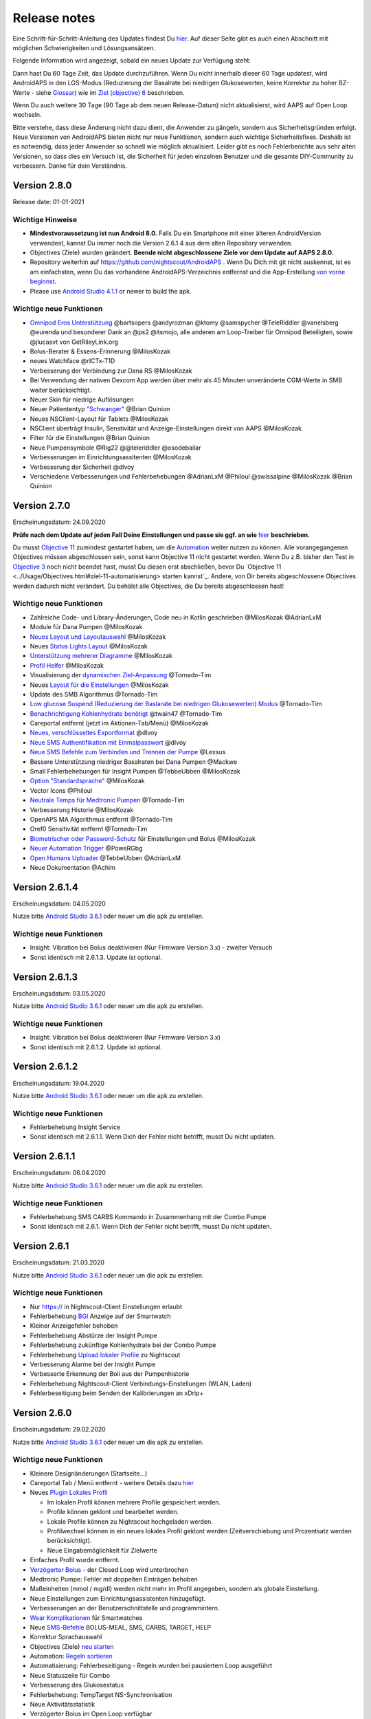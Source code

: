 Release notes
**************************************************
Eine Schritt-für-Schritt-Anleitung des Updates findest Du `hier <../Installing-AndroidAPS/Update-to-new-version.html>`_. Auf dieser Seite gibt es auch einen Abschnitt mit möglichen Schwierigkeiten und Lösungsansätzen.

Folgende Information wird angezeigt, sobald ein neues Update zur Verfügung steht:

.. image:: ../images/AAPS_LoopDisable90days.png
  :alt: Update info

Dann hast Du 60 Tage Zeit, das Update durchzuführen. Wenn Du nicht innerhalb dieser 60 Tage updatest, wird AndroidAPS in den LGS-Modus (Reduzierung der Basalrate bei niedrigen Glukosewerten, keine Korrektur zu hoher BZ-Werte - siehe `Glossar <../Getting-Started/Glossary.html>`_) wie im  `Ziel (objective) 6 <../Usage/Objectives.html>`_ beschrieben.

Wenn Du auch weitere 30 Tage (90 Tage ab dem neuen Release-Datum) nicht aktualisierst, wird AAPS auf Open Loop wechseln.

Bitte verstehe, dass diese Änderung nicht dazu dient, die Anwender zu gängeln, sondern aus Sicherheitsgründen erfolgt. Neue Versionen von AndroidAPS bieten nicht nur neue Funktionen, sondern auch wichtige Sicherheitsfixes. Deshalb ist es notwendig, dass jeder Anwender so schnell wie möglich aktualisiert. Leider gibt es noch Fehlerberichte aus sehr alten Versionen, so dass dies ein Versuch ist, die Sicherheit für jeden einzelnen Benutzer und die gesamte DIY-Community zu verbessern. Danke für dein Verständnis.

Version 2.8.0
================
Release date: 01-01-2021

Wichtige Hinweise
----------------------
* **Mindestvoraussetzung ist nun Android 8.0.** Falls Du ein Smartphone mit einer älteren AndroidVersion verwendest, kannst Du immer noch die Version 2.6.1.4 aus dem alten Repository verwenden. 
* Objectives (Ziele) wurden geändert. **Beende nicht abgeschlossene Ziele vor dem Update auf AAPS 2.8.0.**
* Repository weiterhin auf https://github.com/nightscout/AndroidAPS . Wenn Du Dich mit git nicht auskennst, ist es am einfachsten, wenn Du das vorhandene AndroidAPS-Verzeichnis entfernst und die App-Erstellung `von vorne beginnst <../Installing-AndroidAPS/Building-APK.html>`_.
* Please use `Android Studio 4.1.1 <https://developer.android.com/studio/>`_ or newer to build the apk.

Wichtige neue Funktionen
----------------------
* `Omnipod Eros Unterstützung <../Configuration/OmnipodEros. tml>`_ @bartsopers @andyrozman @ktomy @samspycher @TeleRiddler @vanelsberg @eurenda und besonderer Dank an @ps2 @itsmojo, alle anderen am Loop-Treiber für Omnipod Beteiligten, sowie @jlucasvt von GetRileyLink.org 
* Bolus-Berater & Essens-Erinnerung @MilosKozak 
* neues Watchface @rICTx-T1D
* Verbesserung der Verbindung zur Dana RS @MilosKozak 
* Bei Verwendung der nativen Dexcom App werden über mehr als 45 Minuten unveränderte CGM-Werte in SMB weiter berücksichtigt.
* Neuer Skin für niedrige Auflösungen
* Neuer Patiententyp `"Schwanger" <../Usage/Open-APS-features.html#ubersicht-der-fest-programmierten-limits>`_ @Brian Quinion
* Neues NSClient-Layout für Tablets @MilosKozak 
* NSClient überträgt Insulin, Senstivität und Anzeige-Einstellungen direkt von AAPS @MilosKozak 
* Filter für die Einstellungen @Brian Quinion
* Neue Pumpensymbole @Rig22 @@teleriddler @osodebailar
* Verbesserungen im Einrichtungsassitenten @MilosKozak 
* Verbesserung der Sicherheit @dlvoy 
* Verschiedene Verbesserungen und Fehlerbehebungen @AdrianLxM @Philoul @swissalpine @MilosKozak @Brian Quinion 

Version 2.7.0
================
Erscheinungsdatum: 24.09.2020

**Prüfe nach dem Update auf jeden Fall Deine Einstellungen und passe sie ggf. an wie** `hier <../Installing-AndroidAPS/update2_7.html>`_ **beschrieben.**

Du musst `Objective 11 <../Usage/Objectives.html#ziel-11-automatisierung>`_ zumindest gestartet haben, um die `Automation <../Usage/Automation.html>`_ weiter nutzen zu können. Alle vorangegangenen Objectives müssen abgeschlossen sein, sonst kann Objective 11 nicht gestartet werden. Wenn Du z.B. bisher den Test in `Objective 3 <../Usage/Objectives.html#ziel-3-belege-dein-wissen>`_ noch nicht beendet hast, musst Du diesen erst abschließen, bevor Du `Objective 11 <../Usage/Objectives.html#ziel-11-automatisierung> starten kannst`_. Andere, von Dir bereits abgeschlossene Objectives werden dadurch nicht verändert. Du behälst alle Objectives, die Du bereits abgeschlossen hast!

Wichtige neue Funktionen
----------------------
* Zahlreiche Code- und Library-Änderungen, Code neu in Kotlin geschrieben @MilosKozak @AdrianLxM
* Module für Dana Pumpen @MilosKozak
* `Neues Layout und Layoutauswahl <../Getting-Started/Screenshots.html>`_ @MilosKozak
* Neues `Status Lights Layout <../Configuration/Preferences.html#statusanzeige>`_ @MilosKozak
* `Unterstützung mehrerer Diagramme <../Getting-Started/Screenshots.html#abschnitt-f-hauptgrafik>`_ @MilosKozak
* `Profil Helfer <../Configuration/profilehelper.html>`_ @MilosKozak
* Visualisierung der `dynamischen Ziel-Anpassung <../Getting-Started/Screenshots.html#anzeige-der -dynamischen-ziel-anpassung>`_ @Tornado-Tim
* Neues `Layout für die Einstellungen <../Configuration/Preferences.html>`_ @MilosKozak
* Update des SMB Algorithmus @Tornado-Tim
* `Low glucose Suspend (Reduzierung der Baslarate bei niedrigen Glukosewerten) Modus <../Configuration/Preferences.html#aps-modus>`_ @Tornado-Tim
* `Benachrichtigung Kohlenhydrate benötigt <../Configuration/Preferences.html#kohlenhydrat-vorschlag>`_ @twain47 @Tornado-Tim
* Careportal entfernt (jetzt im Aktionen-Tab/Menü) @MilosKozak
* `Neues, verschlüsseltes Exportformat <../Usage/ExportImportSettings.html>`_ @dlvoy
* `Neue SMS Authentifikation mit Einmalpasswort <../Children/SMS-Commands.html>`_ @dlvoy
* `Neue SMS Befehle zum Verbinden und Trennen der Pumpe <../Children/SMS-Commands.html#id1>`_ @Lexsus
* Bessere Unterstützung niedriger Basalraten bei Dana Pumpen @Mackwe
* Small Fehlerbehebungen für Insight Pumpen @TebbeUbben @MilosKozak
* `Option "Standardsprache" <../Configuration/Preferences.html#allgemein>`_ @MilosKozak
* Vector Icons @Philoul
* `Neutrale Temps für Medtronic Pumpen <../Configuration/MedtronicPump.html#konfiguration-von-smartphone-androidaps>`_ @Tornado-Tim
* Verbesserung Historie @MilosKozak
* OpenAPS MA Algorithmus entfernt @Tornado-Tim
* Oref0 Sensitivität entfernt @Tornado-Tim
* `Biometrischer oder Password-Schutz <../Configuration/Preferences.html#schutz>`_ für Einstellungen und Bolus @MilosKozak
* `Neuer Automation Trigger <../Usage/Automation.html>`_ @PoweRGbg
* `Open Humans Uploader <../Configuration/OpenHumans.html>`_ @TebbeUbben @AdrianLxM
* Neue Dokumentation @Achim

Version 2.6.1.4
================
Erscheinungsdatum: 04.05.2020

Nutze bitte `Android Studio 3.6.1 <https://developer.android.com/studio/>`_ oder neuer um die apk zu erstellen.

Wichtige neue Funktionen
----------------------
* Insight: Vibration bei Bolus deaktivieren (Nur Firmware Version 3.x) - zweiter Versuch
* Sonst identisch mit 2.6.1.3. Update ist optional. 

Version 2.6.1.3
================
Erscheinungsdatum: 03.05.2020

Nutze bitte `Android Studio 3.6.1 <https://developer.android.com/studio/>`_ oder neuer um die apk zu erstellen.

Wichtige neue Funktionen
-----
* Insight: Vibration bei Bolus deaktivieren (Nur Firmware Version 3.x)
* Sonst identisch mit 2.6.1.2. Update ist optional. 

Version 2.6.1.2
================
Erscheinungsdatum: 19.04.2020

Nutze bitte `Android Studio 3.6.1 <https://developer.android.com/studio/>`_ oder neuer um die apk zu erstellen.

Wichtige neue Funktionen
-----
* Fehlerbehebung Insight Service
* Sonst identisch mit 2.6.1.1. Wenn Dich der Fehler nicht betrifft, musst Du nicht updaten.

Version 2.6.1.1
================
Erscheinungsdatum: 06.04.2020

Nutze bitte `Android Studio 3.6.1 <https://developer.android.com/studio/>`_ oder neuer um die apk zu erstellen.

Wichtige neue Funktionen
-----
* Fehlerbehebung SMS CARBS Kommando in Zusammenhang mit der Combo Pumpe
* Sonst identisch mit 2.6.1. Wenn Dich der Fehler nicht betrifft, musst Du nicht updaten.

Version 2.6.1
==============
Erscheinungsdatum: 21.03.2020

Nutze bitte `Android Studio 3.6.1 <https://developer.android.com/studio/>`_ oder neuer um die apk zu erstellen.

Wichtige neue Funktionen
-----
* Nur https:// in Nightscout-Client Einstellungen erlaubt
* Fehlerbehebung `BGI <../Getting-Started/Glossary.html>`_ Anzeige auf der Smartwatch
* Kleiner Anzeigefehler behoben
* Fehlerbehebung Abstürze der Insight Pumpe
* Fehlerbehebung zukünftige Kohlenhydrate bei der Combo Pumpe
* Fehlerbehebung `Upload lokaler Profile <../Configuration/Config-Builder.html#lokale-profile-zu-nightscout-hochladen>`_ zu Nightscout
* Verbesserung Alarme bei der Insight Pumpe
* Verbesserte Erkennung der Boli aus der Pumpenhistorie
* Fehlerbehebung Nightscout-Client Verbindungs-Einstellungen (WLAN, Laden)
* Fehlerbeseitigung beim Senden der Kalibrierungen an xDrip+

Version 2.6.0
==============
Erscheinungsdatum: 29.02.2020

Nutze bitte `Android Studio 3.6.1 <https://developer.android.com/studio/>`_ oder neuer um die apk zu erstellen.

Wichtige neue Funktionen
-----
* Kleinere Designänderungen (Startseite...)
* Careportal Tab / Menü entfernt - weitere Details dazu `hier <../Usage/CPbefore26.html>`_
* Neues `Plugin Lokales Profil <../Configuration/Config-Builder.html#lokales-profil-empfohlen>`_

  * Im lokalen Profil können mehrere Profile gespeichert werden.
  * Profile können geklont und bearbeitet werden.
  * Lokale Profile können zu Nightscout hochgeladen werden.
  * Profilwechsel können in ein neues lokales Profil geklont werden (Zeitverschiebung und Prozentsatz werden berücksichtigt).
  * Neue Eingabemöglichkeit für Zielwerte
* Einfaches Profil wurde entfernt.
* `Verzögerter Bolus <../Usage/Extended-Carbs.html#id1>`_ - der Closed Loop wird unterbrochen
* Medtronic Pumpe: Fehler mit doppelten Einträgen behoben
* Maßeinheiten (mmol / mg/dl) werden nicht mehr im Profil angegeben, sondern als globale Einstellung.
* Neue Einstellungen zum Einrichtungsassistenten hinzugefügt.
* Verbesserungen an der Benutzerschnittstelle und programmintern.
* `Wear Komplikationen <../Configuration/Watchfaces.html>`_ für Smartwatches
* Neue `SMS-Befehle <../Children/SMS-Commands.html>`_ BOLUS-MEAL, SMS, CARBS, TARGET, HELP
* Korrektur Sprachauswahl
* Objectives (Ziele) `neu starten <../Usage/Objectives.html#objective-ziel-neu-starten>`_
* Automation: `Regeln sortieren <../Usage/Automation.html#automation-regeln-sortieren>`_
* Automatisierung: Fehlerbeseitigung - Regeln wurden bei pausiertem Loop ausgeführt
* Neue Statuszeile für Combo
* Verbesserung des Glukosestatus
* Fehlerbehebung: TempTarget NS-Synchronisation
* Neue Aktivitätsstatistik
* Verzögerter Bolus im Open Loop verfügbar
* Android 10 Alarmunterstützung
* Viele neue Übersetzungen

Version 2.5.1
==================================================
Erscheinungsdatum: 31.10.2019

Bitte beachte die `wichtigen Hinweise <../Installing-AndroidAPS/Releasenotes.html#wichtige-hinweise>`_ und `Beschränkungen <../Installing-AndroidAPS/Releasenotes.html#kann-ich-dieses-update-nutzen-aktuell-werden-noch-nicht-unterstutzt>`_, die bei `Version 2.5.0 <../Installing-AndroidAPS/Releasenotes.html#version-2-5-0>`_ aufgeführt sind. 
* Es wurde ein Fehler im Netzwerk-Status-Empfänger behoben, der zu einigen Abstürzen geführt hat (nicht kritisch, würde aber viel Energie verbrauchen auf Grund der ständigen Neuberechnungen).
* Eine neue Versionssteuerung, die es ermöglicht, kleinere Aktualisierungen durchzuführen, ohne die Aktualisierungsbenachrichtigung auszulösen.

Version 2.5.0
==================================================
Erscheinungsdatum: 26.10.2019

Wichtige Hinweise
--------------------------------------------------
* Verwende `Android Studio Version 3.5.1 <https://developer.android.com/studio/>`_ oder neuer `um die App zu erstellen <../Installing-AndroidAPS/Building-APK.html>`_ oder `ein Update durchzuführen <../Installing-AndroidAPS/Update-to-new-version.html>`_.
* Wenn Du xDrip verwendest, muss `identify receiver <../Configuration/xdrip.html#identifiziere-empfanger>`_ gesetzt sein.
* Falls Du den Dexcom G6 mit der `gepatchten Dexcom App <../Hardware/DexcomG6.html#g6-mit-der-gepatchten-dexcom-app>`_ verwendest, benötigst Du die Version aus dem `2.4 Ordner <https://github.com/dexcomapp/dexcomapp/tree/master/2.4>`_.
* Glimp wird ab Version 4.15.57 und neuer unterstützt.

Kann ich dieses Update nutzen? Aktuell werden NOCH NICHT unterstützt:
--------------------------------------------------
* Android 5 oder niedriger
* Poctech
* 600SeriesUploader
* Patched Dexcom App aus dem Verzeichnis 2.3

Wichtige neue Funktionen
--------------------------------------------------
* Interne Änderung des targetSDK auf 28 (Android 9), Jetpack-Unterstützung
* RxJava2, Okhttp3, Retrofit support
* Alte `Medtronic Pumpen <../Configuration/MedtronicPump.html>`_ werden unterstützt (RileyLink erforderlich)
* Neues Plugin `Automation <../Usage/Automation.html>`_
* Möglichkeit, `nur einen Teil des vom Bolus-Rechner ermittelten Bolus <../Configuration/Preferences.html#erweiterte-einstellungen>`_ abzugeben.
* Darstellung der Insulinaktivität
* Anpassung der IOB-Vorhersagen auf Basis der Autosens Ergebnisse
* Neue gepatchte Dexcom App (`2.4 Ordner <https://github.com/dexcomapp/dexcomapp/tree/master/2.4>`_)
* Signaturprüfung
* Möglichkeit für OpenAPS Anwender, die Ziele (Objectives) zu überspringen
* Neue `Ziele (objectives) <../Usage/Objectives.html>`_ -  Wissens-Check & App-Bedienung
   
   (Wenn Du mindestens mit dem Ziel "Starte den Open Loop" in einer vorhergehenden Version begonnen hast, ist der Wissens-Check optional.)
* Fehlerbehebung Dana Treiber, bei dem eine falsche Zeitdifferenz angegeben wurde
* Fehlerbehebung `SMS-Befehle <../Children/SMS-Commands.html>`_

Version 2.3
==================================================
Erscheinungsdatum: 25.04.2019

Wichtige neue Funktionen
--------------------------------------------------
* Wichtiger Sicherheitsfix für Insight (wirklich wichtig, wenn Du die Insight nutzt!)
* Bugfix History-Browser
* Bugfix Delta-Berechnungen
* Sprach-Updates
* Überprüfung git und Warnung bei gradle Upgrade
* Zusätzliche automatische Tests
* Bugfix eines potentiellen Absturzes des Alarm Sound Dienstes (Danke @lee-b!)
* Bugfix BG-Broadcast (funktioniert nun unabhängig von den SMS-Berechtigungen!)
* Neuer Versionscheck


Version 2.2.2
==================================================
Erscheinungsdatum: 07.04.2019

Wichtige neue Funktionen
--------------------------------------------------
* Korrektur Autosens: deaktiviert TT Anstiege / senkt Zielwert
* Neue Übersetzungen
* Korrekturen Insight Treiber
* Korrektur SMS-Plugin


Version 2.2
==================================================
Erscheinungsdatum: 29.03.2019

Wichtige neue Funktionen
--------------------------------------------------
* Anpassung Assistent für die `Zeitumstellung <../Usage/Timezone-traveling.html#zeitumstellung-sommer-winterzeit>`_
* Wear Update für die Smartwatch
* Update `SMS plugin <../Children/SMS-Commands.html>`_
* Möglichkeit, bei den Objectives (Zielen) zurück zu gehen
* Unterbrechung des Loop wenn Speicherplatz des Smartphones aufgebraucht ist.


Version 2.1
==================================================
Erscheinungsdatum: 03.03.2019

Wichtige neue Funktionen
--------------------------------------------------
* Unterstützung für `Accu-Chek Insight <../Configuration/Accu-Chek-Insight-Pump.html>`_ (von Tebbe Ubben und JamOrHam)
* Statusanzeige auf dem Hauptbildschirm (Nico Schmitz)
* Assistent für die Zeitumstellung (Sommer-/Winterzeit - Roumen Georgiev)
* Korrektur der Verarbeitung von Profilnamen, die von Nightscout übertragen werden (Johannes Mockenhaupt)
* Sperre des User Interface behoben (Johannes Mockenhaupt)
* Unterstützung für die aktualisierte G5-App (Tebbe Ubben und Milos Kozak)
* G6, Poctech, Tomato, Eversense als BZ-Quelle (Tebbe Ubben und Milos Kozak)
* Korrektur deaktivieren SMB Präferenzen (Johannes Mockenhaupt)

Verschiedenes
--------------------------------------------------
* Falls Du ein vom Standard abweichenden smbmaxminutes Wert nutzt, musst Du diesen erneut eingeben.


Version 2.0
==================================================
Erscheinungsdatum: 03.11.2018

Wichtige neue Funktionen
--------------------------------------------------
* Oref1/SMB wird unterstützt (`oref1 documentation <https://openaps.readthedocs.io/en/latest/docs/Customize-Iterate/oref1.html>`_). Bitte lies zuerst die Dokumentation, damit du weißt was du davon erwarten kannst, wie es funktioniert, was der SMB erreichen kann und wie er zu benutzen ist, damit er gut arbeitet.
* Unterstützung für `_Accu-Chek Combo <../Configuration/Accu-Chek-Combo-Pump.html>`_
* Setup Wizard: Der neue Assistent führt dich durch die Einrichtung von AndroidAPS.

Einstellungen, die bei Umstellung von AMA zu SMB erforderlich sind
--------------------------------------------------
* Objective 10 muss gestartet sein, damit die SMB-Funktion zur Verfügung steht (der SMB-Reiter zeigt dir, welche Beschränkungen bestehen).
* maxIOB enthält nun das gesamte IOB, nicht nur das hinzugefügte Basalinsulin. Das bedeutet: Wenn du einen Bolus von 8 IE gegeben hast und maxIOB ist 7, dann wird kein SMB ausgelöst, solange das Gesamt-IOB nicht wieder auf unter 7 IE abgefallen ist.
* Der Standardwert von min_5m_carbimpact erhöht sich von 3 bei AMA auf 8 beim SMB. Wenn du also von AMA auf SMB umstellst, dann musst du den Wert manuell auf 8 erhöhen.
* Bitte beachte beim Erstellen einer AndroidAPS 2.0 apk: Configuration on demand wird in der aktuellen Version des Android Gradle Plugins nicht unterstützt! Wenn der Build-Prozess mit einem Fehler zu "on demand configuration" fehlschlägt, dann kannst du folgendes tun:

   * Das Einstellungen-Fenster öffnen, indem du auf Datei > Einstellungen (auf dem Mac: Android Studio > Preferences) klickst.
   * Klicke im linken Fensterbereich auf Build, Execution, Deployment > Compiler.
   * Deaktiviere die "Configure on demand" Checkbox.
   * Klicke Apply oder OK.

Startseite
--------------------------------------------------
* Im oberen Menüband (Abschnitt A) kannst du durch langen Fingerdruck den Loop pausieren oder deaktivieren, die Pumpe trennen, das aktuelle Profil anzeigen und einen Profilwechsel machen, sowie temporäre Ziele (temp targets - TT) einstellen. Die temporären Ziele verwenden Standardwerte, die du in den Einstellungen festlegen kannst. Das neue Standard-Ziel “HypoTT” löst ein temporäres Ziel im höheren BZ-Bereich aus, damit der Loop nicht überreagiert nachdem du Korrektur-Kohlenhydrate gegessen hast.
* Neue Behandlungs-Schaltfläche: die alte Behandlungs-Schaltfläche ist weiterhin verfügbar, aber standardmäßig deaktiviert. Du kannst jetzt selbst einstellen, welche Schaltflächen du auf dem Home-Screen haben willst. Neue Buttons für Insulin und Kohlenhydrate (inkl. `eCarbs/extended carbs <../Usage/Extended-Carbs.html>`_)
* `Farbige Vorhersagelinien <../Getting-Started/Screenshots.html#vorhersage-kurven>`_
* Option in den Dialogen für Insulin, Kohlenhydrate, Rechner und Füllen/Vorfüllen ein Feld für Bemerkungen, die zu Nightscout hochgeladen werden, anzuzeigen.
* Überarbeiteter Füllen/Vorfüllen-Dialog. Möglichkeit, gleichzeitig Careportal-Einträge für Katheter- und Reservoirwechsel zu erstellen.

Smartwatch
--------------------------------------------------
* Auf die separate Build Variante “wearcontrol” wird verzichtet, die Smartwatch-Steuerung ist jetzt in der full build Variante enthalten. Um die Bolus-Steuerung auf der Smartwatch zu verwenden, musst du dies in AAPS auf dem Smartphone aktivieren.
* Der Rechner wird nur noch nach Kohlenhydraten (und - falls aktiviert - nach einem Prozentsatz) fragen. Du kannst in den Einstellungen auf dem Smartphone festlegen, welche Parameter bei einem Bolus, der von der Smartwatch aus gegeben wird, in die Berechnung einbezogen werden sollen.
* Bestätigungen und Info-Dialoge funktionieren jetzt auch unter Android Wear 2.0 gut.
* eCarbs Menüeintrag hinzugefügt

Neue Plugins
--------------------------------------------------
* PocTech App als BZ-Quelle
* Dexcom App (patched) als BZ-Quelle
* Oref1 Empfindlichkeitserkennung

Verschiedenes
--------------------------------------------------
* Die App verwendet jetzt “drawer”, um alle Plugins zu zeigen. Alle Plugins, die im Konfigurations-Generator als sichtbar markiert sind, werden als Reiter im oberen Bereich (Abschnitt A) angezeigt (Favoriten).
* Überarbeitung des Konfigurations-Generators und des Objectives-Reiters. Beschreibungen hinzugefügt.
* Neues App-Icon
* Viele weitere Verbesserungen und Fehlerbehebungen.
* Von Nightscout unabhängige Alarme wenn die Pumpe über längere Zeit nicht erreichbar ist (z.B.  schwache Pumpenbatterie) und bei verpassten CGM-Werte (siehe lokale Alarme in den Einstellungen).
* Option, das Display immer an zu lassen.
* Option, die Hinweise als Systemmeldungen anzuzeigen.
* Advanced filtering (das erlaubt die Nutzung von “SMB immer an” und “6 Stunden nach dem Essen”) wird unterstützt mit der gepatchten Dexcom App (nicht mit der originalen Dexcom App!) oder xDrip mit dem G5 native mode als BZ-Quelle.

